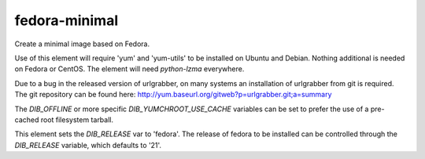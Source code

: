 ==============
fedora-minimal
==============
Create a minimal image based on Fedora.

Use of this element will require 'yum' and 'yum-utils' to be installed on
Ubuntu and Debian. Nothing additional is needed on Fedora or CentOS. The
element will need `python-lzma` everywhere.

Due to a bug in the released version of urlgrabber, on many systems an
installation of urlgrabber from git is required. The git repository
can be found here: http://yum.baseurl.org/gitweb?p=urlgrabber.git;a=summary

The `DIB_OFFLINE` or more specific `DIB_YUMCHROOT_USE_CACHE`
variables can be set to prefer the use of a pre-cached root filesystem
tarball.

This element sets the `DIB_RELEASE` var to 'fedora'. The release of fedora
to be installed can be controlled through the `DIB_RELEASE` variable, which
defaults to '21'.
